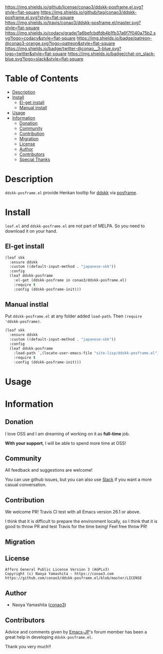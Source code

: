 #+author: conao
#+date: <2019-05-24 Fri>

[[https://github.com/conao3/ddskk-posframe.el][https://raw.githubusercontent.com/conao3/files/master/blob/headers/png/ddskk-posframe.el.png]]
[[https://github.com/conao3/ddskk-posframe.el/blob/master/LICENSE][https://img.shields.io/github/license/conao3/ddskk-posframe.el.svg?style=flat-square]]
[[https://github.com/conao3/ddskk-posframe.el/releases][https://img.shields.io/github/tag/conao3/ddskk-posframe.el.svg?style=flat-square]]
[[https://travis-ci.org/conao3/ddskk-posframe.el][https://img.shields.io/travis/conao3/ddskk-posframe.el/master.svg?style=flat-square]]
[[https://app.codacy.com/project/conao3/ddskk-posframe.el/dashboard][https://img.shields.io/codacy/grade/1a6befcbdfdb4b1fb37a6f7f040a75b2.svg?logo=codacy&style=flat-square]]
[[https://www.patreon.com/conao3][https://img.shields.io/badge/patreon-@conao3-orange.svg?logo=patreon&style=flat-square]]
[[https://twitter.com/conao_3][https://img.shields.io/badge/twitter-@conao__3-blue.svg?logo=twitter&style=flat-square]]
[[https://conao3-support.slack.com/join/shared_invite/enQtNjUzMDMxODcyMjE1LWUwMjhiNTU3Yjk3ODIwNzAxMTgwOTkxNmJiN2M4OTZkMWY0NjI4ZTg4MTVlNzcwNDY2ZjVjYmRiZmJjZDU4MDE][https://img.shields.io/badge/chat-on_slack-blue.svg?logo=slack&style=flat-square]]

* Table of Contents
- [[#description][Description]]
- [[#install][Install]]
  - [[#el-get-install][El-get install]]
  - [[#manual-install][Manual install]]
- [[#usage][Usage]]
- [[#information][Information]]
  - [[#donation][Donation]]
  - [[#community][Community]]
  - [[#contribution][Contribution]]
  - [[#migration][Migration]]
  - [[#license][License]]
  - [[#author][Author]]
  - [[#contributors][Contributors]]
  - [[#special-thanks][Special Thanks]]

* Description
~ddskk-posframe.el~ provide Henkan tooltip for [[https://github.com/skk-dev/ddskk][ddskk]] via [[https://github.com/tumashu/posframe][posframe]].

* Install
~leaf.el~ and ~ddskk-posframe.el~ are not part of MELPA. So you need to download it on your hand.

** El-get install
#+begin_src emacs-lisp
  (leaf skk
    :ensure ddskk
    :custom ((default-input-method . "japanese-skk"))
    :config
    (leaf ddskk-posframe
      :el-get (ddskk-posframe in conao3/ddskk-posframe.el)
      :require t
      :config (ddskk-posframe-init)))
#+end_src

** Manual instlal
Put ~ddskk-posframe.el~ at any folder added ~load-path~.
Then ~(require 'ddskk-posframe)~.

#+BEGIN_SRC emacs-lisp
  (leaf skk
    :ensure ddskk
    :custom ((default-input-method . "japanese-skk"))
    :config
    (leaf ddskk-posframe
      :load-path `,(locate-user-emacs-file "site-lisp/ddskk-posframe.el")
      :require t
      :config (ddskk-posframe-init)))
#+END_SRC

* Usage
* Information
** Donation
I love OSS and I am dreaming of working on it as *full-time* job.

*With your support*, I will be able to spend more time at OSS!

[[https://www.patreon.com/conao3][https://c5.patreon.com/external/logo/become_a_patron_button.png]]

** Community
All feedback and suggestions are welcome!

You can use github issues, but you can also use [[https://conao3-support.slack.com/join/shared_invite/enQtNjUzMDMxODcyMjE1LWUwMjhiNTU3Yjk3ODIwNzAxMTgwOTkxNmJiN2M4OTZkMWY0NjI4ZTg4MTVlNzcwNDY2ZjVjYmRiZmJjZDU4MDE][Slack]]
if you want a more casual conversation.

** Contribution
We welcome PR!
Travis Cl test with all Emacs version 26.1 or above.

I think that it is difficult to prepare the environment locally,
so I think that it is good to throw PR and test Travis for the time being!
Feel free throw PR!
** Migration
** License
#+begin_example
  Affero General Public License Version 3 (AGPLv3)
  Copyright (c) Naoya Yamashita - https://conao3.com
  https://github.com/conao3/ddskk-posframe.el/blob/master/LICENSE
#+end_example

** Author
- Naoya Yamashita ([[https://github.com/conao3][conao3]])

** Contributors

Advice and comments given by [[http://emacs-jp.github.io/][Emacs-JP]]'s forum member has been a great help
in developing ~ddskk-posframe.el~.

Thank you very much!!
